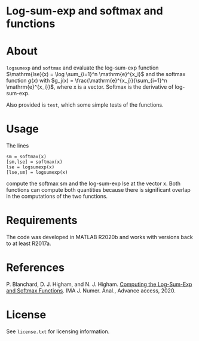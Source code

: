 * Log-sum-exp and softmax and functions

* About

=logsumexp= and =softmax= and evaluate the 
log-sum-exp function 
$\mathrm{lse}(x) = \log \sum_{i=1}^n \mathrm{e}^{x_i}$
and the 
softmax function $g(x)$ with 
$g_j(x) = \frac{\mathrm{e}^{x_j}}{\sum_{i=1}^n \mathrm{e}^{x_i}}$,
where x is a vector.
Softmax is the derivative of log-sum-exp.

Also provided is =test=, which some simple tests of the functions.

* Usage

The lines
#+begin_src 
sm = softmax(x)
[sm,lse] = softmax(x)
lse = logsumexp(x)
[lse,sm] = logsumexp(x)
#+end_src

compute the softmax sm and the log-sum-exp lse at the vector x.
Both functions can compute both quantities because there is significant 
overlap in the computations of the two functions.

* Requirements

The code was developed in MATLAB R2020b and works with versions
back to at least R2017a.

* References

P. Blanchard, D. J. Higham, and N. J. Higham.  
[[Doi:10.1093/Imanum/Draa038][Computing the Log-Sum-Exp and Softmax Functions]]. 
IMA J. Numer. Anal., Advance access, 2020.

* License

See =license.txt= for licensing information.
